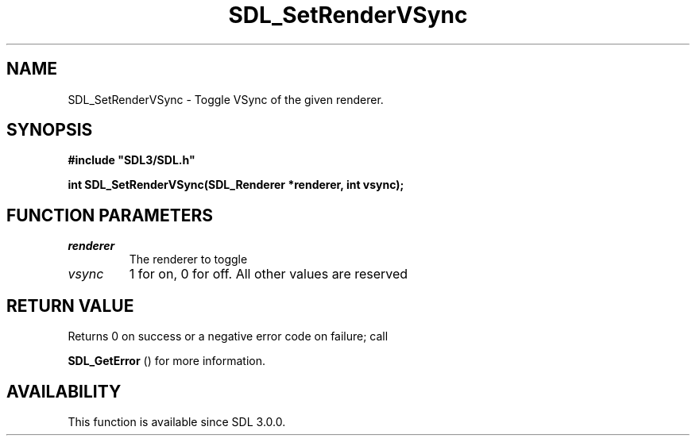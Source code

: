 .\" This manpage content is licensed under Creative Commons
.\"  Attribution 4.0 International (CC BY 4.0)
.\"   https://creativecommons.org/licenses/by/4.0/
.\" This manpage was generated from SDL's wiki page for SDL_SetRenderVSync:
.\"   https://wiki.libsdl.org/SDL_SetRenderVSync
.\" Generated with SDL/build-scripts/wikiheaders.pl
.\"  revision SDL-649556b
.\" Please report issues in this manpage's content at:
.\"   https://github.com/libsdl-org/sdlwiki/issues/new
.\" Please report issues in the generation of this manpage from the wiki at:
.\"   https://github.com/libsdl-org/SDL/issues/new?title=Misgenerated%20manpage%20for%20SDL_SetRenderVSync
.\" SDL can be found at https://libsdl.org/
.de URL
\$2 \(laURL: \$1 \(ra\$3
..
.if \n[.g] .mso www.tmac
.TH SDL_SetRenderVSync 3 "SDL 3.0.0" "SDL" "SDL3 FUNCTIONS"
.SH NAME
SDL_SetRenderVSync \- Toggle VSync of the given renderer\[char46]
.SH SYNOPSIS
.nf
.B #include \(dqSDL3/SDL.h\(dq
.PP
.BI "int SDL_SetRenderVSync(SDL_Renderer *renderer, int vsync);
.fi
.SH FUNCTION PARAMETERS
.TP
.I renderer
The renderer to toggle
.TP
.I vsync
1 for on, 0 for off\[char46] All other values are reserved
.SH RETURN VALUE
Returns 0 on success or a negative error code on failure; call

.BR SDL_GetError
() for more information\[char46]

.SH AVAILABILITY
This function is available since SDL 3\[char46]0\[char46]0\[char46]


